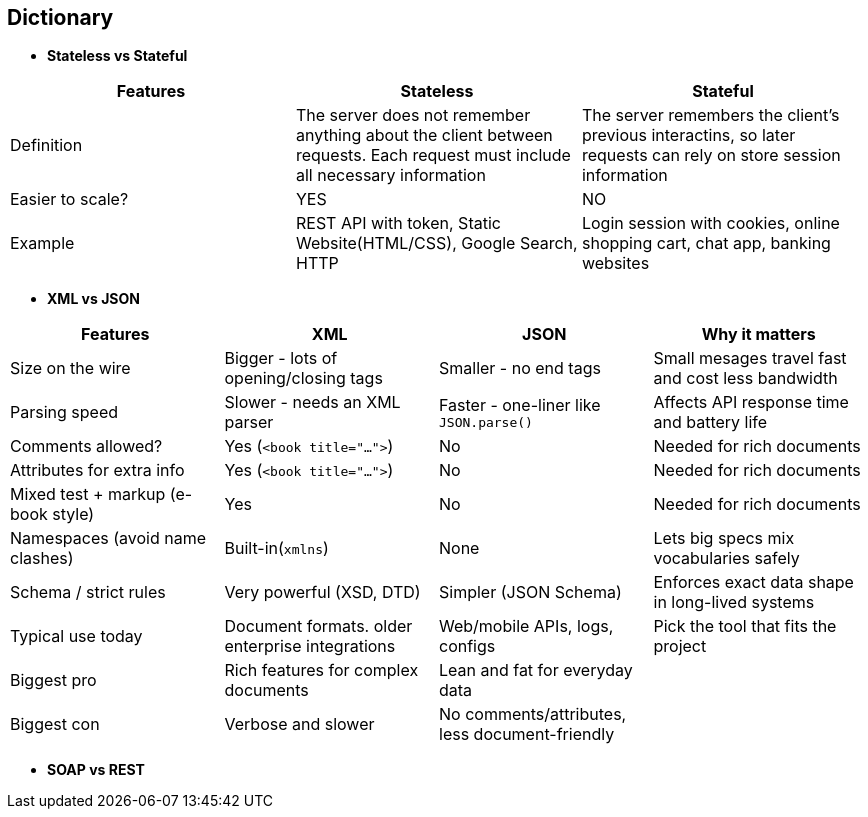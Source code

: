 == Dictionary
    * *Stateless vs Stateful*
[cols="3"]
|===
| Features |Stateless | Stateful
 
| Definition
| The server does not remember anything about the client between requests. Each request must include all necessary information
| The server remembers the client's previous interactins, so later requests can rely on store session information

| Easier to scale?
| YES
| NO

| Example
| REST API with token, Static Website(HTML/CSS), Google Search, HTTP
| Login session with cookies, online shopping cart, chat app, banking websites
 
|===


    * *XML vs JSON*
[cols="1,1,1,2", options="header"]
|===
| Features | XML | JSON | Why it matters

| Size on the wire
| Bigger - lots of opening/closing tags
| Smaller - no end tags
| Small mesages travel fast and cost less bandwidth

| Parsing speed
| Slower - needs an XML parser
| Faster - one-liner like `JSON.parse()`
| Affects API response time and battery life

| Comments allowed?
| Yes (`<book title="...">`)
| No
| Needed for rich documents

| Attributes for extra info
| Yes (`<book title="...">`)
| No
| Needed for rich documents

| Mixed test + markup (e-book style)
| Yes
| No
| Needed for rich documents

| Namespaces (avoid name clashes)
| Built-in(`xmlns`)
| None
| Lets big specs mix vocabularies safely

| Schema / strict rules
| Very powerful (XSD, DTD)
| Simpler (JSON Schema)
| Enforces exact data shape in long-lived systems

| Typical use today
| Document formats. older enterprise integrations
| Web/mobile APIs, logs, configs
| Pick the tool that fits the project

| Biggest pro
| Rich features for complex documents
| Lean and fat for everyday data
|

| Biggest con
| Verbose and slower
| No comments/attributes, less document-friendly
|

|===

    * *SOAP vs REST*